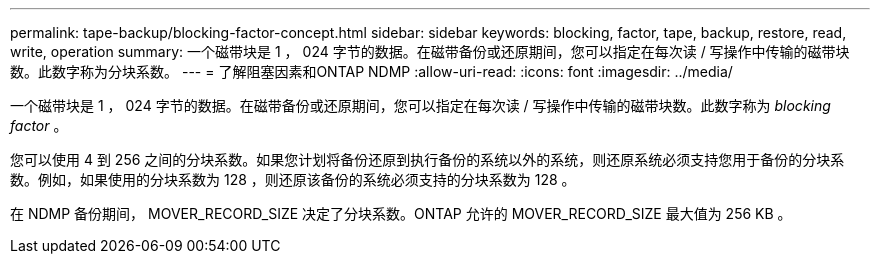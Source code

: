 ---
permalink: tape-backup/blocking-factor-concept.html 
sidebar: sidebar 
keywords: blocking, factor, tape, backup, restore, read, write, operation 
summary: 一个磁带块是 1 ， 024 字节的数据。在磁带备份或还原期间，您可以指定在每次读 / 写操作中传输的磁带块数。此数字称为分块系数。 
---
= 了解阻塞因素和ONTAP NDMP
:allow-uri-read: 
:icons: font
:imagesdir: ../media/


[role="lead"]
一个磁带块是 1 ， 024 字节的数据。在磁带备份或还原期间，您可以指定在每次读 / 写操作中传输的磁带块数。此数字称为 _blocking factor_ 。

您可以使用 4 到 256 之间的分块系数。如果您计划将备份还原到执行备份的系统以外的系统，则还原系统必须支持您用于备份的分块系数。例如，如果使用的分块系数为 128 ，则还原该备份的系统必须支持的分块系数为 128 。

在 NDMP 备份期间， MOVER_RECORD_SIZE 决定了分块系数。ONTAP 允许的 MOVER_RECORD_SIZE 最大值为 256 KB 。
